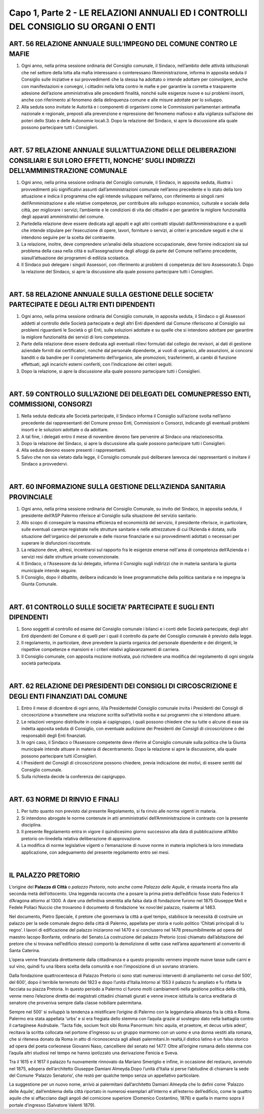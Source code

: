 =============================
Capo 1, Parte 2 - LE RELAZIONI ANNUALI ED I CONTROLLI DEL CONSIGLIO SU ORGANI O ENTI
=============================

ART. 56 RELAZIONE ANNUALE SULL’IMPEGNO DEL COMUNE CONTRO LE MAFIE
------------------------------------------------

1. Ogni  anno, nella prima sessione ordinaria del Consiglio comunale, il Sindaco, nell’ambito delle attività   istituzionali   che   nel  settore   della   lotta   alla   mafia   interessano   o   cointeressano l’Amministrazione, informa in apposita seduta il Consiglio sulle iniziative e sui provvedimenti che la stessa ha adottato o intende adottare per coinvolgere, anche con manifestazioni e convegni, i cittadini nella lotta contro le mafie e per garantire la corretta e trasparente adesione dell’azione amministrativa alle precedenti finalità, nonché sulle esigenze nuove e sui problemi insorti, anche con riferimento al fenomeno della delinquenza comune e alle misure adottate per lo sviluppo.

2.  Alla  seduta  sono  invitate  le  Autorità  e  i  componenti  di  organismi  come  le  Commissioni parlamentari antimafia nazionale e regionale, preposti alla prevenzione e repressione del fenomeno mafioso e alla vigilanza sull’azione dei poteri dello Stato e delle Autonomie locali.3.  Dopo  la  relazione  del  Sindaco,  si  apre  la  discussione  alla  quale  possono  partecipare  tutti  i Consiglieri.

|

ART. 57 RELAZIONE ANNUALE SULL’ATTUAZIONE DELLE DELIBERAZIONI CONSILIARI E SUI LORO EFFETTI, NONCHE’ SUGLI INDIRIZZI DELL’AMMINISTRAZIONE COMUNALE
-----------------------------------

1. Ogni anno, nella prima sessione ordinaria del Consiglio comunale, il Sindaco, in apposita seduta, illustra i provvedimenti più significativi assunti dall’amministrazioni comunale nell’anno precedente e lo stato della loro attuazione e indica il programma che egli intende sviluppare nell’anno, con riferimento ai singoli rami dell’Amministrazione e alle relative  competenze,  per  contribuire  allo sviluppo economico, culturale e sociale della città, per migliorare i servizi, l’ambiente e le condizioni di vita dei cittadini e per garantire la migliore funzionalità degli apparati amministrativi del comune.

2.   Partedella   relazione   deve   essere   dedicata   agli   appalti   e   agli   altri   contratti   stipulati dall’Amministrazione e a quelli che intende stipulare per l’esecuzione di opere, lavori, forniture o servizi, ai criteri e procedure seguiti e che si intendono seguire per la scelta del contraente.

3. La relazione, inoltre, deve comprendere un’analisi della situazione occupazionale, deve fornire indicazioni sia sul problema della casa nella città e sull’assegnazione degli alloggi da parte del Comune nell’anno precedente, siasull’attuazione dei programmi di edilizia scolastica.

4.  Il  Sindaco  può  delegare  i  singoli  Assessori,  con  riferimento  ai  problemi  di  competenza  del  loro Assessorato.5.  Dopo  la  relazione  del  Sindaco,  si  apre  la  discussione  alla  quale  possono  partecipare  tutti  i Consiglieri.

|

ART. 58 RELAZIONE ANNUALE SULLA GESTIONE DELLE SOCIETA’ PARTECIPATE E DEGLI ALTRI ENTI DIPENDENTI
------------------------------------------------------------

1. Ogni anno, nella prima sessione ordinaria del Consiglio comunale, in apposita seduta, il Sindaco o gli Assessori addetti al controllo delle Società partecipate e degli altri Enti dipendenti dal Comune riferiscono al Consiglio  sui problemi riguardanti  le Società o  gli Enti, sulle soluzioni adottate e su quelle che si intendono adottare per garantire la migliore funzionalità dei servizi di loro competenza.

2. Parte della relazione deve essere dedicata agli eventuali rilievi formulati dal collegio dei revisori, ai  dati  di  gestione  aziendale  forniti  dai  certificatori,  nonché  dal  personale  dipendente,  ai  vuoti  di organico, alle assunzioni, ai concorsi banditi o da bandire per il completamento dell’organico, alle promozioni,  trasferimenti,  ai  cambi  di  funzione  effettuati,  agli  incarichi  esterni  conferiti,  con l’indicazione dei criteri seguiti.

3. Dopo la relazione, si apre la discussione alla quale possono partecipare tutti i Consiglieri.

|

ART. 59 CONTROLLO SULL’AZIONE DEI DELEGATI DEL COMUNEPRESSO ENTI, COMMISSIONI, CONSORZI
--------------------------------------------------------------

1. Nella seduta dedicata alle Società partecipate, il Sindaco informa il Consiglio sull’azione svolta nell’anno precedente dai rappresentanti del Comune presso Enti, Commissioni o Consorzi, indicando gli eventuali problemi insorti e le soluzioni adottate o da adottare.

2.  A  tal  fine,  i  delegati  entro  il  mese  di  novembre  devono  fare  pervenire  al  Sindaco  una  relazionescritta.

3.  Dopo  la  relazione  del  Sindaco,  si  apre  la  discussione  alla  quale  possono  partecipare  tutti  i Consiglieri.

4. Alla seduta devono essere presenti i rappresentanti.

5.  Salvo  che  non  sia  vietato  dalla  legge,  il  Consiglio  comunale  può  deliberare  larevoca  dei rappresentanti o invitare il Sindaco a provvedervi.

|

ART. 60 INFORMAZIONE SULLA GESTIONE DELL’AZIENDA SANITARIA PROVINCIALE
------------------------------------------------------------

1.  Ogni  anno,  nella  prima  sessione  ordinaria  del  Consiglio  Comunale,  su  invito  del  Sindaco,  in apposita seduta, il presidente dell’ASP Palermo riferisce al Consiglio sulla situazione del servizio sanitario. 

2. Allo scopo di conseguire la massima efficienza ed economicità del servizio, il presidente riferisce, in  particolare,  sulle  eventuali  carenze  registrate  nelle  strutture  sanitarie  e  nelle  attrezzature  di  cui l’Azienda è dotata, sulla situazione dell'organico del personale e delle risorse finanziarie e sui provvedimenti adottati o necessari per superare le disfunzioni riscontrate. 

3. La relazione deve, altresì, incentrarsi sul rapporto fra le esigenze emerse nell'area di competenza dell’Azienda e i servizi resi dalle strutture private convenzionate. 

4. Il Sindaco, o l'Assessore da lui delegato, informa il Consiglio sugli indirizzi che in materia sanitaria la giunta municipale intende seguire. 

5. Il Consiglio, dopo il dibattito, delibera indicando le linee programmatiche della politica sanitaria e ne impegna la Giunta Comunale.

|

ART. 61 CONTROLLO SULLE SOCIETA’ PARTECIPATE E SUGLI ENTI DIPENDENTI
----------------------------------------------------

1.  Sono  soggetti  al  controllo  ed  esame  del  Consiglio  comunale  i  bilanci  e  i  conti  delle  Società partecipate,  degli  altri  Enti  dipendenti  del  Comune  e  di  quelli  per  i  quali  il  controllo  da  parte  del Consiglio comunale è previsto dalla legge.

2.  Il  regolamento,  in  particolare,  deve  prevedere  la  pianta  organica  del  personale  dipendente  e  dei dirigenti, le rispettive competenze e mansioni e i criteri relativi agliavanzamenti di carriera.

3.  Il  Consiglio  comunale,  con  apposita  mozione  motivata,  può  richiedere  una  modifica  del regolamento di ogni singola società partecipata.

|

ART. 62 RELAZIONE DEI PRESIDENTI DEI CONSIGLI DI CIRCOSCRIZIONE E DEGLI ENTI FINANZIATI DAL COMUNE
--------------------------------------------------------------

1. Entro il mese di dicembre di ogni anno, il/la Presidentedel Consiglio comunale invita i Presidenti dei Consigli di circoscrizione a trasmettere una relazione scritta sull’attività svolta e sui programmi che si intendono attuare.

2.  Le  relazioni  vengono  distribuite  in  copia  ai  capigruppo,  i  quali  possono  chiedere  che  su  tutte  o alcune  di  esse  sia  indetta  apposita  seduta  di  Consiglio,  con  eventuale  audizione  dei  Presidenti  dei Consigli di circoscrizione o dei responsabili degli Enti finanziati.

3. In ogni caso, il Sindaco o l’Assessore competente deve riferire al Consiglio comunale sulla politica che la Giunta municipale intende attuare in materia di decentramento. Dopo la relazione si apre la discussione, alla quale possono partecipare tutti iConsiglieri.

4. I Presidenti dei Consigli di circoscrizione possono chiedere, previa indicazione dei motivi, di essere sentiti dal Consiglio comunale.

5. Sulla richiesta decide la conferenza dei capigruppo.

|

ART. 63 NORME DI RINVIO E FINALI
------------------------------

1. Per tutto quanto non previsto dal presente Regolamento, si fa rinvio alle norme vigenti in materia.

2. Si intendono abrogate le norme contenute in atti amministrativi dell’Amministrazione in contrasto con la presente disciplina.

3.   Il  presente  Regolamento  entra  in  vigore  il  quindicesimo  giorno   successivo  alla  data  di pubblicazione all’Albo pretorio on-linedella relativa deliberazione di approvazione.

4. La modifica di norme legislative vigenti o l‘emanazione di nuove norme in materia implicherà la loro immediata applicazione, con adeguamento del presente regolamento entro sei mesi.

|

IL PALAZZO PRETORIO
--------------------

L’origine del **Palazzo di Città** o *palazzo Pretorio*, noto anche come *Palazzo delle Aquile*, è rimasta incerta fino alla seconda metà dell’ottocento. Una leggenda racconta che a posare la prima pietra dell’edificio fosse stato Federico II d’Aragona attorno al 1300. A dare una definitiva smentita alla falsa data di fondazione furono nel 1875 Giuseppe Meli e Fedele Pollaci Nuccio che trovarono il documento di fondazione ‘ex novo’del palazzo, risalente al 1463.

Nel documento, Pietro Speciale, il pretore che governava la città a quel tempo, stabilisce la necessità di costruire un palazzo per la sede comunale degno della città di Palermo, appellata per storia e ruolo politico ‘Chitati principali di lu regno’. 
I lavori di edificazione del palazzo iniziarono nel 1470 e si conclusero nel 1478 presumibilmente ad opera del maestro Iacopo Bonfante, ordinario del Senato.La costruzione del palazzo Pretorio (così chiamato dall’abitazione del pretore che si trovava nell’edificio stesso) comportò la demolizione di sette case nell’area appartenenti al convento di Santa Caterina. 

L’opera venne finanziata direttamente dalla cittadinanza e a questo proposito vennero imposte nuove tasse sulle carni e sul vino, quindi fu una libera scelta della comunità e non l’imposizione di un sovrano straniero.

Dalla fondazione quattrocentesca di Palazzo Pretorio ci sono stati numerosi interventi di ampliamento nel corso del 500’, del 600’, dopo il terribile terremoto del 1823 e dopo l’unità d’Italia.Intorno al 1553 il palazzo fu ampliato e fu rifatta la facciata su piazza Pretoria. In questo periodo a Palermo ci furono molti cambiamenti nella gestione politica della città, venne meno l’elezione diretta dei magistrati cittadini chiamati giurati e venne invece istituita la carica ereditaria di senatore che proveniva sempre dalla classe nobiliare palermitana. 

Sempre nel 500’ si sviluppò la tendenza a mistificare l’origine di Palermo con la leggendaria alleanza fra la città e Roma. Palermo era stata appellata ‘urbs’ e si era fregiata dello stemma con l’aquila grazie al sostegno dato nella battaglia contro il cartaginese Asdrubale. ‘Tacta fide, socium fecit sibi Roma Panormum: hinc aquila, et praetore, et decus urbis adest’, recitava la scritta collocata nel portone d’ingresso su un gruppo marmoreo con un uomo e una donna vestiti alla romana, che si riteneva donato da Roma in atto di riconoscenza agli alleati palermitani.In realtà,il distico latino è un falso storico ad opera del poeta corleonese Giovanni Naso, cancelliere del senato nel 1477. Oltre all’origine romana dello stemma con l’aquila altri studiosi nel tempo ne hanno ipotizzato una derivazione Fenicia e Sveva.

Tra il 1615 e il 1617 il palazzo fu nuovamente rinnovato da Mariano Smeriglio e infine, in occasione del restauro, avvenuto nel 1875, adopera dell’architetto Giuseppe Damiani Almeyda.Dopo l’unità d’Italia si perse l’abitudine di chiamare la sede del Comune ‘Palazzo Senatorio’, che restò per qualche tempo senza un appellativo particolare. 

La suggestione per un nuovo nome, arrivò ai palermitani dall’architetto Damiani Almeyda che lo definì come ‘Palazzo delle Aquile’, dall’emblema della città riportato in numerosi esemplari all’interno e all’esterno dell’edificio, come le quattro aquile che si affacciano dagli angoli del cornicione superiore (Domenico Costantino, 1876) e quella in marmo sopra il portale d’ingresso (Salvatore Valenti 1879).

